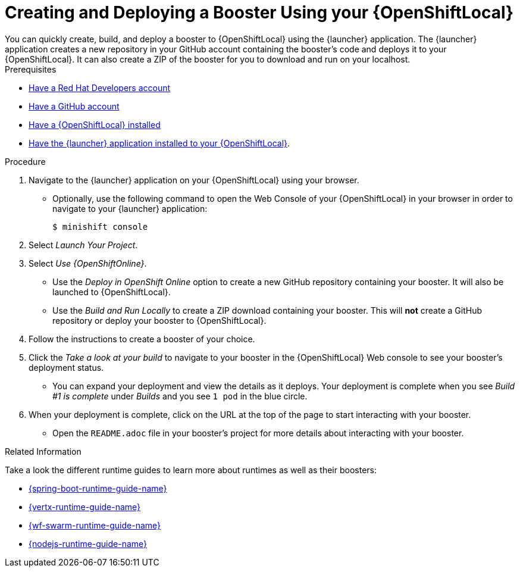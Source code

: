 [[osl-create-booster]]
= Creating and Deploying a Booster Using your {OpenShiftLocal}
You can quickly create, build, and deploy a booster to {OpenShiftLocal} using the {launcher} application. The {launcher} application creates a new repository in your GitHub account containing the booster's code and deploys it to your {OpenShiftLocal}. It can also create a ZIP of the booster for you to download and run on your localhost.


[sidebar]
.Prerequisites
--
* link:https://developers.redhat.com[Have a Red Hat Developers account]
* link:https://github.com[Have a GitHub account]
* link:{link-launcher-openshift-local-install-guide}[Have a {OpenShiftLocal} installed]
* link:{link-launcher-openshift-local-install-guide}#create-launcher-app[Have the {launcher} application installed to your {OpenShiftLocal}].
--

.Procedure
. Navigate to the {launcher} application on your {OpenShiftLocal} using your browser.
** Optionally, use the following command to open the Web Console of your {OpenShiftLocal} in your browser in order to navigate to your {launcher} application:
+
[source,bash,options="nowrap",subs="attributes+"]
----
$ minishift console
----

. Select _Launch Your Project_.
. Select _Use {OpenShiftOnline}_.
** Use the _Deploy in OpenShift Online_ option to create a new GitHub repository containing your booster. It will also be launched to {OpenShiftLocal}.
** Use the _Build and Run Locally_ to create a ZIP download containing your booster. This will *not* create a GitHub repository or deploy your booster to {OpenShiftLocal}.

. Follow the instructions to create a booster of your choice.
. Click the _Take a look at your build_ to navigate to your booster in the {OpenShiftLocal} Web console to see your booster's deployment status.
** You can expand your deployment and view the details as it deploys. Your deployment is complete when you see _Build #1 is complete_ under _Builds_ and you see `1 pod` in the blue circle.

. When your deployment is complete, click on the URL at the top of the page to start interacting with your booster. 
** Open the `README.adoc` file in your booster's project for more details about interacting with your booster.

.Related Information
Take a look the different runtime guides to learn more about runtimes as well as their boosters:

* link:{link-spring-boot-runtime-guide}[{spring-boot-runtime-guide-name}]
* link:{link-vertx-runtime-guide}[{vertx-runtime-guide-name}]
* link:{link-wf-swarm-runtime-guide}[{wf-swarm-runtime-guide-name}]
* link:{link-nodejs-runtime-guide}[{nodejs-runtime-guide-name}]
